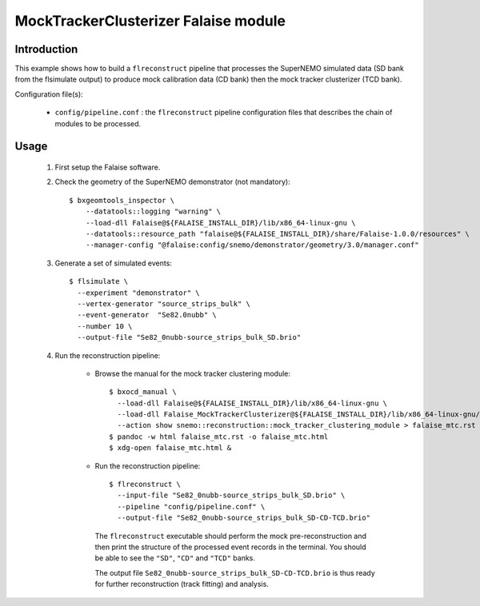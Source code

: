 MockTrackerClusterizer Falaise module
=====================================

Introduction
------------

This  example shows  how to  build a  ``flreconstruct`` pipeline  that
processes the  SuperNEMO simulated data  (SD bank from  the flsimulate
output)  to produce  mock calibration  data  (CD bank)  then the  mock
tracker clusterizer (TCD bank).

Configuration file(s):

  * ``config/pipeline.conf``   :    the   ``flreconstruct``   pipeline
    configuration  files that  describes the  chain of  modules to  be
    processed.

Usage
-----

  1. First setup the Falaise software.

  2. Check the geometry of the SuperNEMO demonstrator (not mandatory): ::

      $ bxgeomtools_inspector \
          --datatools::logging "warning" \
          --load-dll Falaise@${FALAISE_INSTALL_DIR}/lib/x86_64-linux-gnu \
          --datatools::resource_path "falaise@${FALAISE_INSTALL_DIR}/share/Falaise-1.0.0/resources" \
          --manager-config "@falaise:config/snemo/demonstrator/geometry/3.0/manager.conf"

  3. Generate a set of simulated events: ::

      $ flsimulate \
        --experiment "demonstrator" \
        --vertex-generator "source_strips_bulk" \
        --event-generator  "Se82.0nubb" \
	--number 10 \
	--output-file "Se82_0nubb-source_strips_bulk_SD.brio"

  4. Run the reconstruction pipeline:

      * Browse the manual for the mock tracker clustering module: ::

          $ bxocd_manual \
            --load-dll Falaise@${FALAISE_INSTALL_DIR}/lib/x86_64-linux-gnu \
            --load-dll Falaise_MockTrackerClusterizer@${FALAISE_INSTALL_DIR}/lib/x86_64-linux-gnu/Falaise/modules \
            --action show snemo::reconstruction::mock_tracker_clustering_module > falaise_mtc.rst
          $ pandoc -w html falaise_mtc.rst -o falaise_mtc.html
	  $ xdg-open falaise_mtc.html &


      * Run the reconstruction pipeline: ::

          $ flreconstruct \
            --input-file "Se82_0nubb-source_strips_bulk_SD.brio" \
	    --pipeline "config/pipeline.conf" \
            --output-file "Se82_0nubb-source_strips_bulk_SD-CD-TCD.brio"

        The  ``flreconstruct``  executable  should  perform  the  mock
        pre-reconstruction and then print  the structure of the processed
        event records  in the  terminal. You  should be  able to  see the
        ``"SD"``, ``"CD"`` and ``"TCD"`` banks.

        The output  file ``Se82_0nubb-source_strips_bulk_SD-CD-TCD.brio``
        is  thus ready  for  further reconstruction  (track fitting)  and
        analysis.
